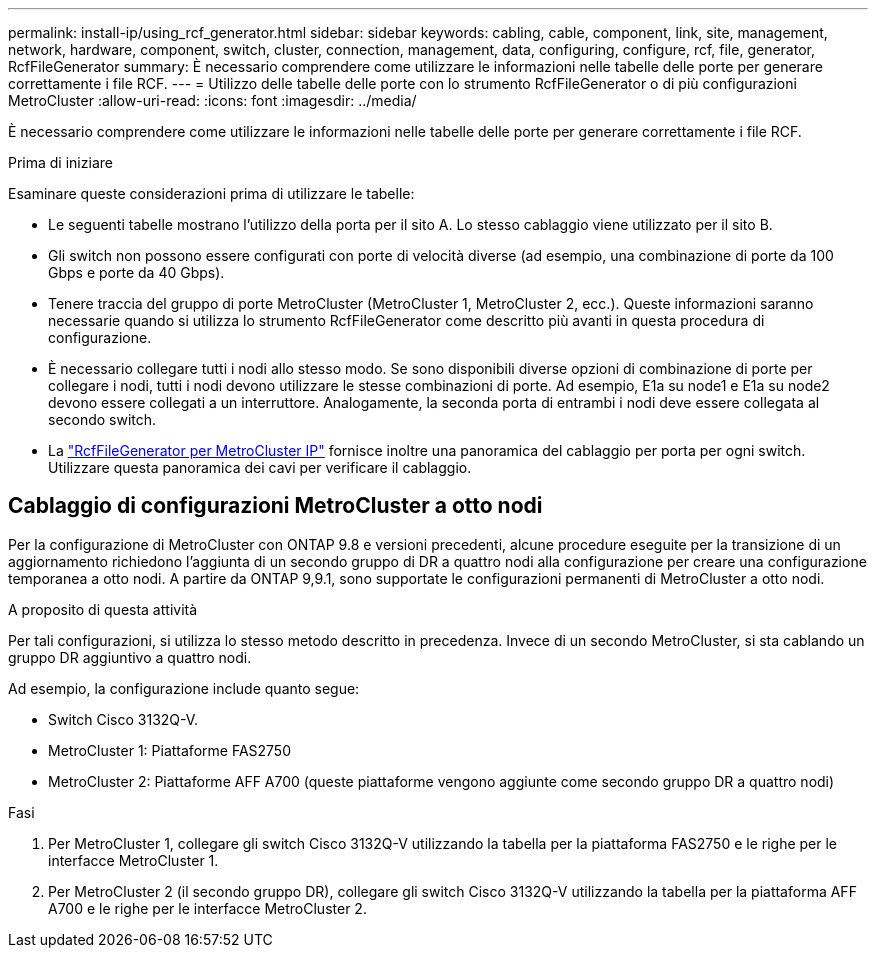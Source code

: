 ---
permalink: install-ip/using_rcf_generator.html 
sidebar: sidebar 
keywords: cabling, cable, component, link, site, management, network, hardware, component, switch, cluster, connection, management, data, configuring, configure, rcf, file, generator, RcfFileGenerator 
summary: È necessario comprendere come utilizzare le informazioni nelle tabelle delle porte per generare correttamente i file RCF. 
---
= Utilizzo delle tabelle delle porte con lo strumento RcfFileGenerator o di più configurazioni MetroCluster
:allow-uri-read: 
:icons: font
:imagesdir: ../media/


[role="lead"]
È necessario comprendere come utilizzare le informazioni nelle tabelle delle porte per generare correttamente i file RCF.

.Prima di iniziare
Esaminare queste considerazioni prima di utilizzare le tabelle:

* Le seguenti tabelle mostrano l'utilizzo della porta per il sito A. Lo stesso cablaggio viene utilizzato per il sito B.
* Gli switch non possono essere configurati con porte di velocità diverse (ad esempio, una combinazione di porte da 100 Gbps e porte da 40 Gbps).
* Tenere traccia del gruppo di porte MetroCluster (MetroCluster 1, MetroCluster 2, ecc.). Queste informazioni saranno necessarie quando si utilizza lo strumento RcfFileGenerator come descritto più avanti in questa procedura di configurazione.
* È necessario collegare tutti i nodi allo stesso modo. Se sono disponibili diverse opzioni di combinazione di porte per collegare i nodi, tutti i nodi devono utilizzare le stesse combinazioni di porte. Ad esempio, E1a su node1 e E1a su node2 devono essere collegati a un interruttore. Analogamente, la seconda porta di entrambi i nodi deve essere collegata al secondo switch.
* La https://mysupport.netapp.com/site/tools/tool-eula/rcffilegenerator["RcfFileGenerator per MetroCluster IP"^] fornisce inoltre una panoramica del cablaggio per porta per ogni switch. Utilizzare questa panoramica dei cavi per verificare il cablaggio.




== Cablaggio di configurazioni MetroCluster a otto nodi

Per la configurazione di MetroCluster con ONTAP 9.8 e versioni precedenti, alcune procedure eseguite per la transizione di un aggiornamento richiedono l'aggiunta di un secondo gruppo di DR a quattro nodi alla configurazione per creare una configurazione temporanea a otto nodi.  A partire da ONTAP 9,9.1, sono supportate le configurazioni permanenti di MetroCluster a otto nodi.

.A proposito di questa attività
Per tali configurazioni, si utilizza lo stesso metodo descritto in precedenza. Invece di un secondo MetroCluster, si sta cablando un gruppo DR aggiuntivo a quattro nodi.

Ad esempio, la configurazione include quanto segue:

* Switch Cisco 3132Q-V.
* MetroCluster 1: Piattaforme FAS2750
* MetroCluster 2: Piattaforme AFF A700 (queste piattaforme vengono aggiunte come secondo gruppo DR a quattro nodi)


.Fasi
. Per MetroCluster 1, collegare gli switch Cisco 3132Q-V utilizzando la tabella per la piattaforma FAS2750 e le righe per le interfacce MetroCluster 1.
. Per MetroCluster 2 (il secondo gruppo DR), collegare gli switch Cisco 3132Q-V utilizzando la tabella per la piattaforma AFF A700 e le righe per le interfacce MetroCluster 2.

